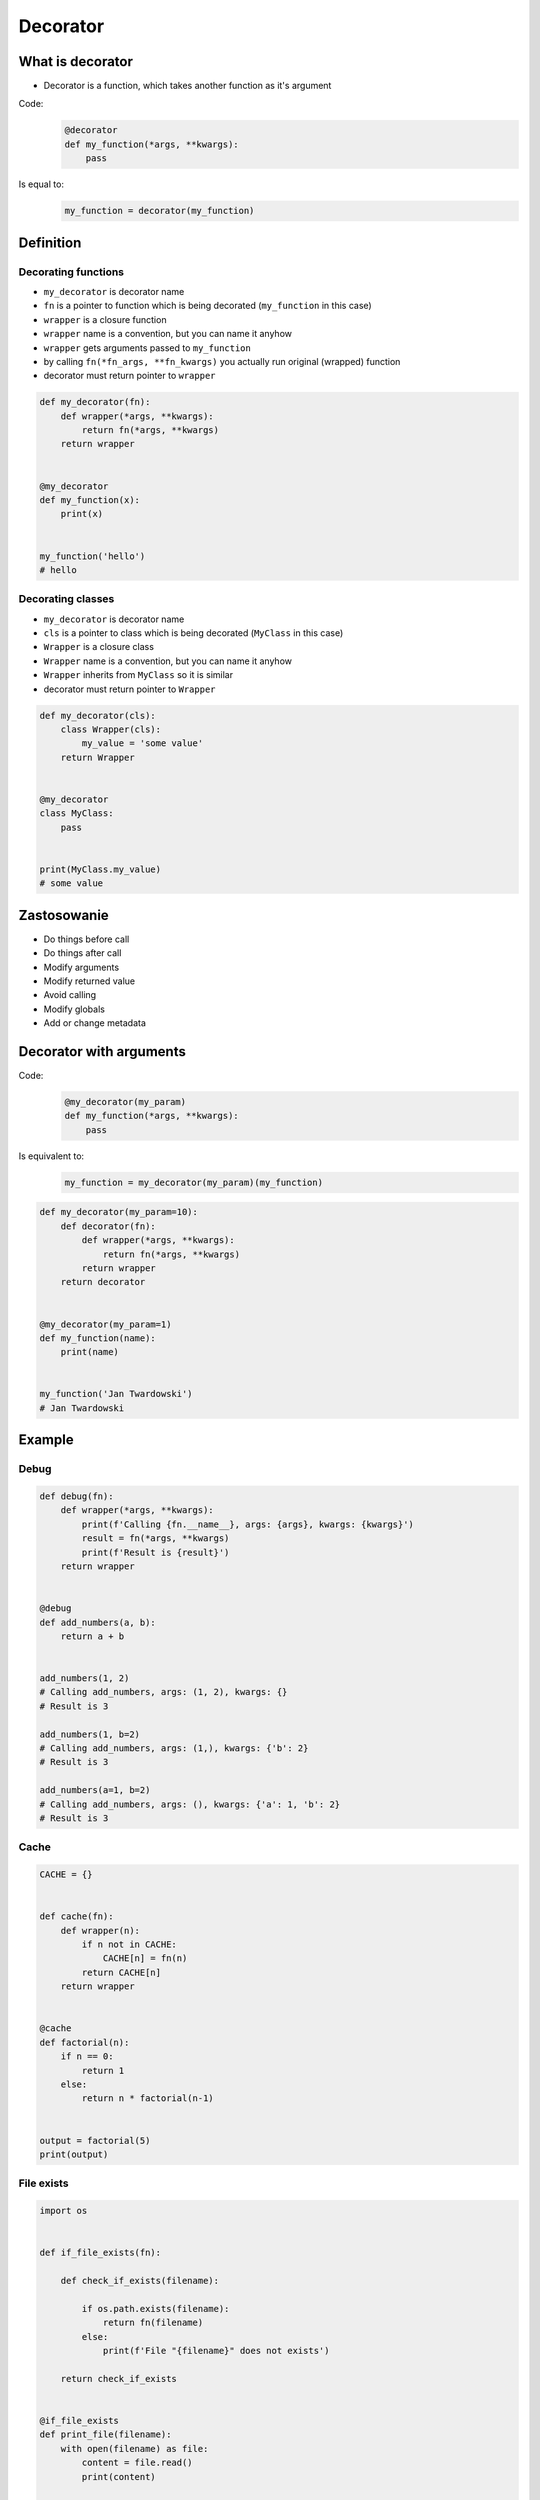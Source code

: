 *********
Decorator
*********


What is decorator
=================
* Decorator is a function, which takes another function as it's argument

Code:
    .. code-block:: python

        @decorator
        def my_function(*args, **kwargs):
            pass

Is equal to:
    .. code-block:: python

        my_function = decorator(my_function)


Definition
==========

Decorating functions
--------------------
* ``my_decorator`` is decorator name
* ``fn`` is a pointer to function which is being decorated (``my_function`` in this case)
* ``wrapper`` is a closure function
* ``wrapper`` name is a convention, but you can name it anyhow
* ``wrapper`` gets arguments passed to ``my_function``
* by calling ``fn(*fn_args, **fn_kwargs)`` you actually run original (wrapped) function
* decorator must return pointer to ``wrapper``

.. code-block:: python

    def my_decorator(fn):
        def wrapper(*args, **kwargs):
            return fn(*args, **kwargs)
        return wrapper


    @my_decorator
    def my_function(x):
        print(x)


    my_function('hello')
    # hello

Decorating classes
------------------
* ``my_decorator`` is decorator name
* ``cls`` is a pointer to class which is being decorated (``MyClass`` in this case)
* ``Wrapper`` is a closure class
* ``Wrapper`` name is a convention, but you can name it anyhow
* ``Wrapper`` inherits from ``MyClass`` so it is similar
* decorator must return pointer to ``Wrapper``


.. code-block:: python

    def my_decorator(cls):
        class Wrapper(cls):
            my_value = 'some value'
        return Wrapper


    @my_decorator
    class MyClass:
        pass


    print(MyClass.my_value)
    # some value


Zastosowanie
============
* Do things before call
* Do things after call
* Modify arguments
* Modify returned value
* Avoid calling
* Modify globals
* Add or change metadata


Decorator with arguments
========================
Code:
    .. code-block:: python

        @my_decorator(my_param)
        def my_function(*args, **kwargs):
            pass

Is equivalent to:
    .. code-block:: python

        my_function = my_decorator(my_param)(my_function)

.. code-block:: python

    def my_decorator(my_param=10):
        def decorator(fn):
            def wrapper(*args, **kwargs):
                return fn(*args, **kwargs)
            return wrapper
        return decorator


    @my_decorator(my_param=1)
    def my_function(name):
        print(name)


    my_function('Jan Twardowski')
    # Jan Twardowski



Example
=======

Debug
-----
.. code-block:: python

    def debug(fn):
        def wrapper(*args, **kwargs):
            print(f'Calling {fn.__name__}, args: {args}, kwargs: {kwargs}')
            result = fn(*args, **kwargs)
            print(f'Result is {result}')
        return wrapper


    @debug
    def add_numbers(a, b):
        return a + b


    add_numbers(1, 2)
    # Calling add_numbers, args: (1, 2), kwargs: {}
    # Result is 3

    add_numbers(1, b=2)
    # Calling add_numbers, args: (1,), kwargs: {'b': 2}
    # Result is 3

    add_numbers(a=1, b=2)
    # Calling add_numbers, args: (), kwargs: {'a': 1, 'b': 2}
    # Result is 3

Cache
-----
.. code-block:: python

    CACHE = {}


    def cache(fn):
        def wrapper(n):
            if n not in CACHE:
                CACHE[n] = fn(n)
            return CACHE[n]
        return wrapper


    @cache
    def factorial(n):
        if n == 0:
            return 1
        else:
            return n * factorial(n-1)


    output = factorial(5)
    print(output)

File exists
-----------
.. code-block:: python

    import os


    def if_file_exists(fn):

        def check_if_exists(filename):

            if os.path.exists(filename):
                return fn(filename)
            else:
                print(f'File "{filename}" does not exists')

        return check_if_exists


    @if_file_exists
    def print_file(filename):
        with open(filename) as file:
            content = file.read()
            print(content)


    if __name__ == '__main__':
        print_file('/etc/passwd')
        print_file('/tmp/passwd')

Deprecated
----------
.. code-block:: python

    def deprecated(fn):
        def write_message(*args, **kwargs):
            name = fn.__name__
            file = fn.__code__.co_filename
            line = fn.__code__.co_firstlineno + 1

            import warnings
            warnings.warn(
                category=DeprecationWarning,
                message=f"Call to deprecated function {name} in {file} at line {line}")

            return fn(*args, **kwargs)
        return write_message


    @deprecated
    def my_function():
        pass


    my_function()
    # /src/my_script.py:11: DeprecationWarning: Call to deprecated function my_function in /src/my_script.py at line 19



Timeout
-------
.. code-block:: python
    :caption: Decorator usage

    import signal
    from time import sleep


    def timeout(fn, seconds=2, error_message='Timeout'):

        def wrapper(*args, **kwargs):

            def handler(signum, frame):
                raise TimeoutError

            signal.signal(signal.SIGALRM, handler)
            signal.alarm(seconds)

            try:
                fn(*args, **kwargs)
            except TimeoutError:
                print(error_message)
            finally:
                signal.alarm(0)

        return wrapper


    @timeout
    def connect(username, password, host='127.0.0.1', port='80'):
        print('Connecting...')
        sleep(5)
        print('Connected')


    connect('admin', 'admin')


Class Decorators
================
.. code-block:: python

    class cache(dict):
        def __init__(self, fn):
            self.fn = fn

        def __call__(self, *args):
            return self[args]

        def __missing__(self, key):
            self[key] = self.fn(*key)
            return self[key]


    @cache
    def foo(a, b):
        return a * b


    foo(2, 4)       # 8
    foo             # {(2, 4): 8}

    foo('hi', 3)    # 'hihihi'
    foo             # {(2, 4): 8, ('hi', 3): 'hihihi'}


``functools``
=============

``@functools.cached_property(func)``
------------------------------------
.. code-block:: python

    from functools import cached_property


    class DataSet:
        def __init__(self, sequence_of_numbers):
            self._data = sequence_of_numbers

        @cached_property
        def stdev(self):
            return statistics.stdev(self._data)

        @cached_property
        def variance(self):
            return statistics.variance(self._data)

LRU (least recently used) cache
-------------------------------
.. code-block:: python

    from functools import lru_cache


    @lru_cache(maxsize=None)
    def fib(n):
        if n < 2:
            return n
        return fib(n-1) + fib(n-2)

    [fib(n) for n in range(16)]
    # [0, 1, 1, 2, 3, 5, 8, 13, 21, 34, 55, 89, 144, 233, 377, 610]

    fib.cache_info()
    # CacheInfo(hits=28, misses=16, maxsize=None, currsize=16)

``memoize``
-----------
.. code-block:: python

    from functools import wraps


    def memoize(func):
        cache = getattr(func, '__cache__', {})

        @wraps(func)
        def wrapper(*func_args):
            if func_args in cache:
                return cache[func_args]
            else:
                result = func(*func_args)
                cache[func_args] = result
                setattr(func, '__cache__', cache)
                return result

        return wrapper


    @memoize
    def fibonacci(n):
        if n < 2: return n
        return fibonacci(n - 1) + fibonacci(n - 2)


    print(fibonacci(25))


Przykład
========

Example 1
---------
.. code-block:: python

    def make_paragraph(fn):

        def decorator(*args, **kwargs):
            value = fn(*args, **kwargs)
            print(f'<p>{value}</p>')
            return value

        return decorator


    class HTMLReport:

        @make_paragraph
        def first_method(self, *args, **kwargs):
            return 'First Method'

        @make_paragraph
        def second_method(self, *args, **kwargs):
            return 'Second Method'


    if __name__ == "__main__":
        x = HTMLReport()
        x.first_method()
        x.second_method()

    """
    <p>First Method</p>
    <p>Second Method</p>
    """

Example 2
---------
.. code-block:: python

    class LoginCheck:
        def __init__(self, func):
            self._func = func

        def __call__(self, *args):
            if is_authenticated():
                return self._func(*func_args)
            else:
                return on_error()


    def is_authenticated():
        ...

    def on_error():
        print('Sorry - this site private')


    @LoginCheck
    def display_members_page():
        print('This is the members page')

Example 3
---------
.. code-block:: python

    import functools

    def singleton(cls):
        ''' Use class as singleton. '''

        cls.__new_original__ = cls.__new__

        @functools.wraps(cls.__new__)
        def singleton_new(cls, *args, **kw):
            it =  cls.__dict__.get('__it__')
            if it is not None:
                return it

            cls.__it__ = it = cls.__new_original__(cls, *args, **kw)
            it.__init_original__(*args, **kw)
            return it

        cls.__new__ = singleton_new
        cls.__init_original__ = cls.__init__
        cls.__init__ = object.__init__

        return cls

    #
    # Sample use:
    #

    @singleton
    class Foo:
        def __new__(cls):
            cls.x = 10
            return object.__new__(cls)

        def __init__(self):
            assert self.x == 10
            self.x = 15

    assert Foo().x == 15
    Foo().x = 20
    assert Foo().x == 20


Use cases
---------
.. code-block:: python
    :caption: Use case wykorzystania dekotatorów do poprawienia czytelności kodu Flask

    from flask import json
    from flask import Response
    from flask import render_template
    from flask import Flask

    app = Flask(__name__)


    @app.route('/summary')
    def summary():
        data = {'first_name': 'Jan', 'last_name': 'Twardowski'}
        return Response(
            response=json.dumps(data),
            status=200,
            mimetype='application/json'
        )

    @app.route('/post/<int:post_id>')
    def show_post(post_id):
        post = ... # get post from Database by post_id
        return render_template('post.html', post=post)


    @app.route('/hello/')
    @app.route('/hello/<name>')
    def hello(name=None):
        return render_template('hello.html', name=name)


.. code-block:: python
    :caption: Use case wykorzystania dekotatorów do poprawienia czytelności kodu Django

    from django.shortcuts import render
    from django.contrib.auth.decorators import login_required


    def edit_profile(request):
        """
        Function checks whether user is_authenticated
        If not, user will be redirected to login page
        """
        if not request.user.is_authenticated:
            return render(request, 'templates/login_error.html')
        else:
            return render(request, 'templates/edit-profile.html')


    @login_required
    def edit_profile(request):
        """
        Decorator checks whether user is_authenticated
        If not, user will be redirected to login page
        """
        return render(request, 'templates/edit-profile.html')


Decorator library
=================
- https://wiki.python.org/moin/PythonDecoratorLibrary


Assignments
===========

Memoization
-----------
* Complexity level: easy
* Lines of code to write: 5 lines
* Estimated time of completion: 15 min
* Filename: :download:`solution/decorator_memoize.py`

:English:
    .. todo:: English translation

:Polish:
    #. Dla danego kodu funkcji ``factorial`` (patrz poniżej)
    #. Stwórz ``CACHE: Dict[int, int]`` z wynikami wyliczenia funkcji

        - klucz: argument funkcji
        - wartość: wynik obliczeń

    #. Dodaj dekorator do funkcji ``factorial(n: int)`` z listingu poniżej
    #. Decorator ma sprawdzać przed uruchomieniem funkcji, sprawdź czy wynik został już wcześniej obliczony:

        - jeżeli tak, to zwraca dane z ``CACHE``
        - jeżeli nie, to oblicza, aktualizuje ``CACHE``, a następnie zwraca wartość

    #. Wykorzystując ``timeit`` porównaj prędkość działania z obliczaniem na bieżąco dla parametru 100


:Input:
    .. code-block:: python

        import sys
        from timeit import timeit

        sys.setrecursionlimit(5000)


        def factorial_nocache(n: int) -> int:
            if n == 0:
                return 1
            else:
                return n * factorial_nocache(n-1)

        duration_cache = timeit(
            stmt='factorial_cache(500); factorial_cache(400); factorial_cache(450); factorial_cache(350)',
            globals=globals(),
            number=10000,
        )

        duration_nocache = timeit(
            stmt='factorial_nocache(500); factorial_nocache(400); factorial_nocache(450); factorial_nocache(350)',
            globals=globals(),
            number=10000
        )

        print(f'factorial_cache time: {round(duration_cache, 4)} seconds')
        print(f'factorial_nocache time: {round(duration_nocache, 3)} seconds')
        print(f'Cached solution is {round(duration_nocache / duration_cache, 1)} times faster')

Prosty dekorator
----------------
* Complexity level: easy
* Lines of code to write: 10 lines
* Estimated time of completion: 15 min
* Filename: :download:`solution/decorator_abspath.py`

:English:
    .. todo:: English translation

:Polish:
    #. Program przechodzi przez pliki i katalogi wykorzystując ``os.walk``
    #. Wypisz nazwę pliku lub katalogu
    #. Stwórz dekorator do funkcji, który przed wypisaniem podmieni ścieżkę na bezwzględną (``path`` + ``filename``).

Type Checking Decorator
-----------------------
* Complexity level: medium
* Lines of code to write: 15 lines
* Estimated time of completion: 20 min
* Filename: :download:`solution/decorator_check_types.py`

:English:
    .. todo:: English translation

:Polish:
    #. Na podstawie kodu (patrz poniżej)
    #. Stwórz dekorator ``check_types``
    #. Dekorator ma sprawdzać typy danych, wszystkich parametrów wchodzących do funkcji
    #. Jeżeli, którykolwiek się nie zgadza, wyrzuć wyjątek ``TypeError``
    #. Wyjątek ma wypisywać:

        - nazwę parametru, który ma nieprawidłowy typ,
        - listę dozwolonych typów.

:Input:
    .. code-block:: python

        def function(a: str, b: int) -> bool:
            return bool(a * b)

        print(function.__annotations__)
        # {'a': <class 'str'>, 'return': <class 'bool'>, 'b': <class 'int'>}
